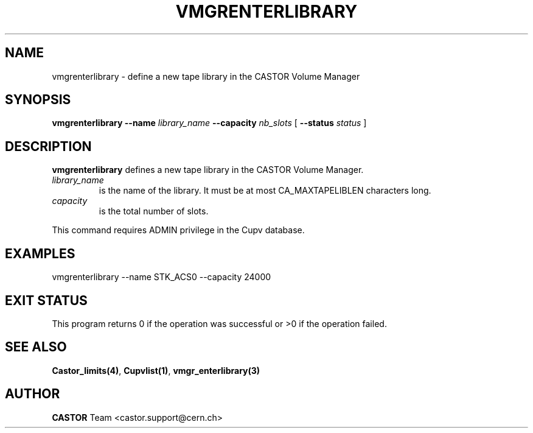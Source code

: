 .\" @(#)$RCSfile: vmgrenterlibrary.man,v $ $Revision: 1.3 $ $Date: 2002/08/23 12:43:05 $ CERN IT-PDP/DM Jean-Philippe Baud
.\" Copyright (C) 2001-2002 by CERN/IT/PDP/DM
.\" All rights reserved
.\"
.TH VMGRENTERLIBRARY 1 "$Date: 2002/08/23 12:43:05 $" CASTOR "vmgr Administrator Commands"
.SH NAME
vmgrenterlibrary \- define a new tape library in the CASTOR Volume Manager
.SH SYNOPSIS
.B vmgrenterlibrary
.BI --name " library_name"
.BI --capacity " nb_slots"
[
.BI --status " status"
]
.SH DESCRIPTION
.B vmgrenterlibrary
defines a new tape library in the CASTOR Volume Manager.
.TP
.I library_name
is the name of the library.
It must be at most CA_MAXTAPELIBLEN characters long.
.TP
.I capacity
is the total number of slots.
.LP
This command requires ADMIN privilege in the Cupv database.
.SH EXAMPLES
.nf
.ft CW
vmgrenterlibrary --name STK_ACS0 --capacity 24000
.ft
.fi
.SH EXIT STATUS
This program returns 0 if the operation was successful or >0 if the operation
failed.
.SH SEE ALSO
.BR Castor_limits(4) ,
.BR Cupvlist(1) ,
.B vmgr_enterlibrary(3)
.SH AUTHOR
\fBCASTOR\fP Team <castor.support@cern.ch>
